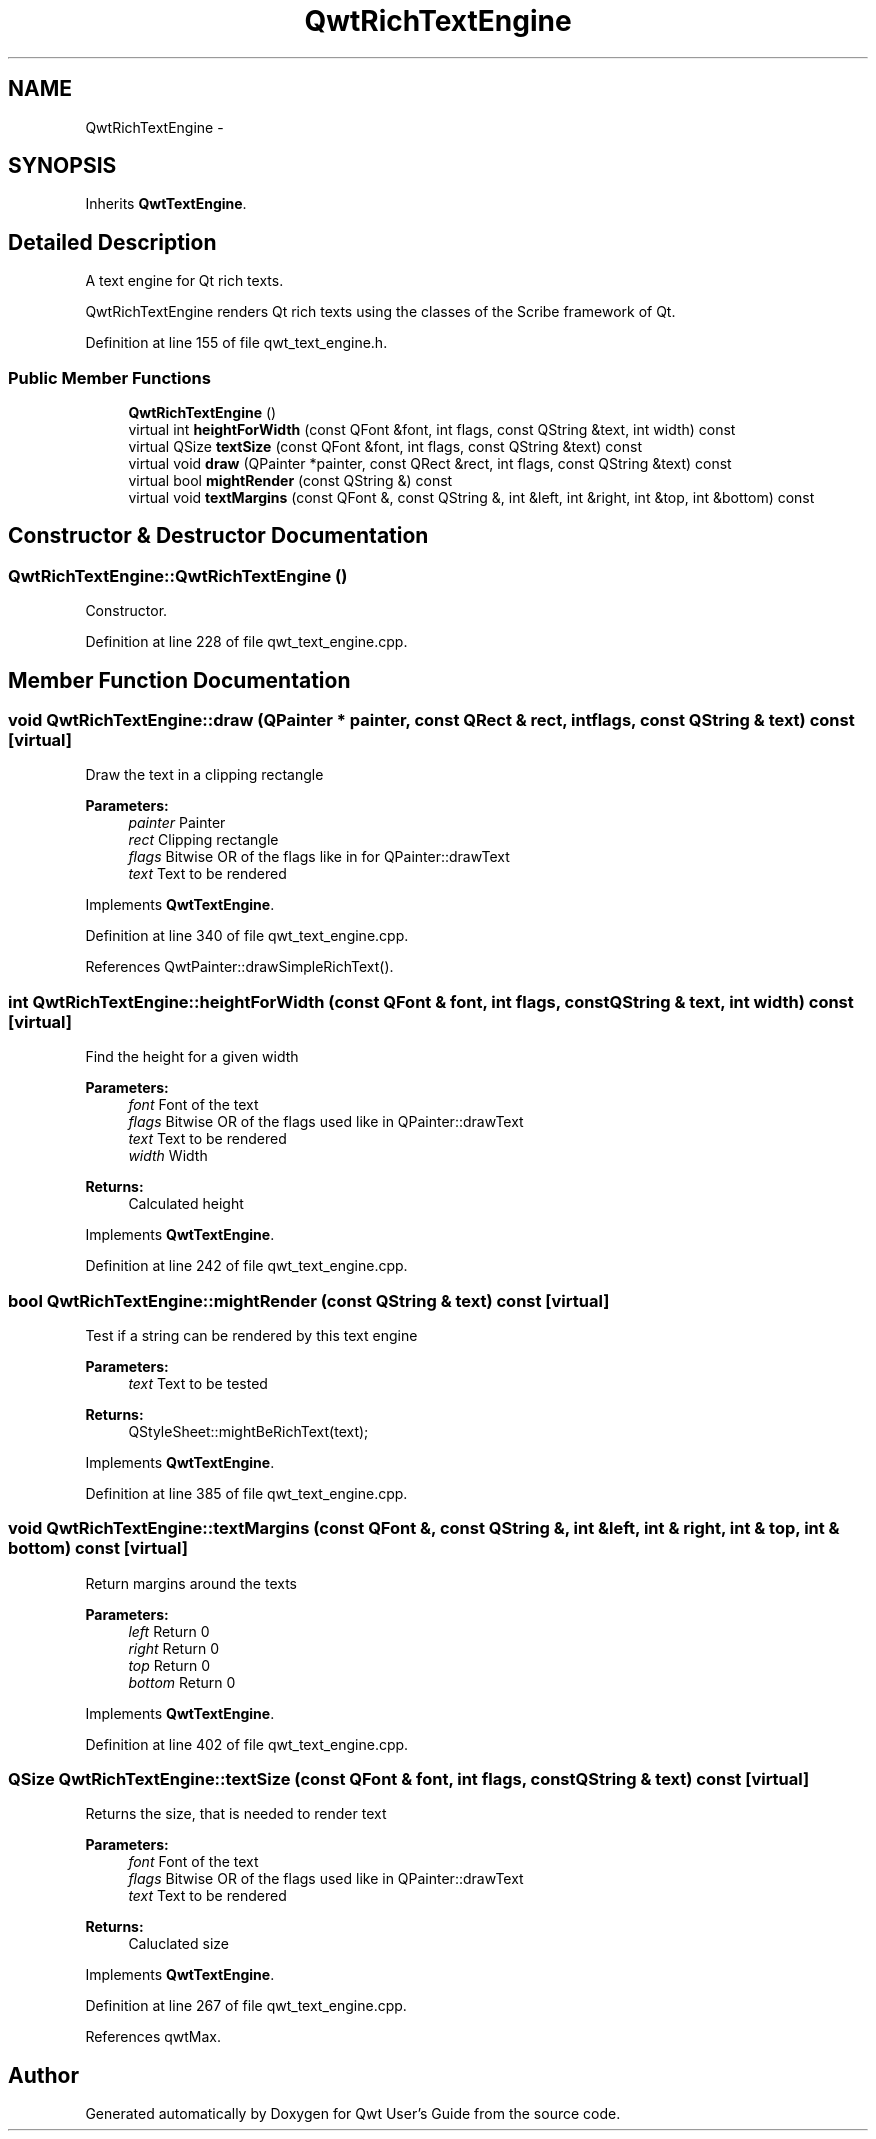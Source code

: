.TH "QwtRichTextEngine" 3 "17 Sep 2006" "Version 5.0.0-rc0" "Qwt User's Guide" \" -*- nroff -*-
.ad l
.nh
.SH NAME
QwtRichTextEngine \- 
.SH SYNOPSIS
.br
.PP
Inherits \fBQwtTextEngine\fP.
.PP
.SH "Detailed Description"
.PP 
A text engine for Qt rich texts. 

QwtRichTextEngine renders Qt rich texts using the classes of the Scribe framework of Qt.
.PP
Definition at line 155 of file qwt_text_engine.h.
.SS "Public Member Functions"

.in +1c
.ti -1c
.RI "\fBQwtRichTextEngine\fP ()"
.br
.ti -1c
.RI "virtual int \fBheightForWidth\fP (const QFont &font, int flags, const QString &text, int width) const "
.br
.ti -1c
.RI "virtual QSize \fBtextSize\fP (const QFont &font, int flags, const QString &text) const "
.br
.ti -1c
.RI "virtual void \fBdraw\fP (QPainter *painter, const QRect &rect, int flags, const QString &text) const "
.br
.ti -1c
.RI "virtual bool \fBmightRender\fP (const QString &) const "
.br
.ti -1c
.RI "virtual void \fBtextMargins\fP (const QFont &, const QString &, int &left, int &right, int &top, int &bottom) const "
.br
.in -1c
.SH "Constructor & Destructor Documentation"
.PP 
.SS "QwtRichTextEngine::QwtRichTextEngine ()"
.PP
Constructor. 
.PP
Definition at line 228 of file qwt_text_engine.cpp.
.SH "Member Function Documentation"
.PP 
.SS "void QwtRichTextEngine::draw (QPainter * painter, const QRect & rect, int flags, const QString & text) const\fC [virtual]\fP"
.PP
Draw the text in a clipping rectangle
.PP
\fBParameters:\fP
.RS 4
\fIpainter\fP Painter 
.br
\fIrect\fP Clipping rectangle 
.br
\fIflags\fP Bitwise OR of the flags like in for QPainter::drawText 
.br
\fItext\fP Text to be rendered
.RE
.PP

.PP
Implements \fBQwtTextEngine\fP.
.PP
Definition at line 340 of file qwt_text_engine.cpp.
.PP
References QwtPainter::drawSimpleRichText().
.SS "int QwtRichTextEngine::heightForWidth (const QFont & font, int flags, const QString & text, int width) const\fC [virtual]\fP"
.PP
Find the height for a given width
.PP
\fBParameters:\fP
.RS 4
\fIfont\fP Font of the text 
.br
\fIflags\fP Bitwise OR of the flags used like in QPainter::drawText 
.br
\fItext\fP Text to be rendered 
.br
\fIwidth\fP Width
.RE
.PP
\fBReturns:\fP
.RS 4
Calculated height
.RE
.PP

.PP
Implements \fBQwtTextEngine\fP.
.PP
Definition at line 242 of file qwt_text_engine.cpp.
.SS "bool QwtRichTextEngine::mightRender (const QString & text) const\fC [virtual]\fP"
.PP
Test if a string can be rendered by this text engine
.PP
\fBParameters:\fP
.RS 4
\fItext\fP Text to be tested 
.RE
.PP
\fBReturns:\fP
.RS 4
QStyleSheet::mightBeRichText(text);
.RE
.PP

.PP
Implements \fBQwtTextEngine\fP.
.PP
Definition at line 385 of file qwt_text_engine.cpp.
.SS "void QwtRichTextEngine::textMargins (const QFont &, const QString &, int & left, int & right, int & top, int & bottom) const\fC [virtual]\fP"
.PP
Return margins around the texts
.PP
\fBParameters:\fP
.RS 4
\fIleft\fP Return 0 
.br
\fIright\fP Return 0 
.br
\fItop\fP Return 0 
.br
\fIbottom\fP Return 0
.RE
.PP

.PP
Implements \fBQwtTextEngine\fP.
.PP
Definition at line 402 of file qwt_text_engine.cpp.
.SS "QSize QwtRichTextEngine::textSize (const QFont & font, int flags, const QString & text) const\fC [virtual]\fP"
.PP
Returns the size, that is needed to render text
.PP
\fBParameters:\fP
.RS 4
\fIfont\fP Font of the text 
.br
\fIflags\fP Bitwise OR of the flags used like in QPainter::drawText 
.br
\fItext\fP Text to be rendered
.RE
.PP
\fBReturns:\fP
.RS 4
Caluclated size
.RE
.PP

.PP
Implements \fBQwtTextEngine\fP.
.PP
Definition at line 267 of file qwt_text_engine.cpp.
.PP
References qwtMax.

.SH "Author"
.PP 
Generated automatically by Doxygen for Qwt User's Guide from the source code.

